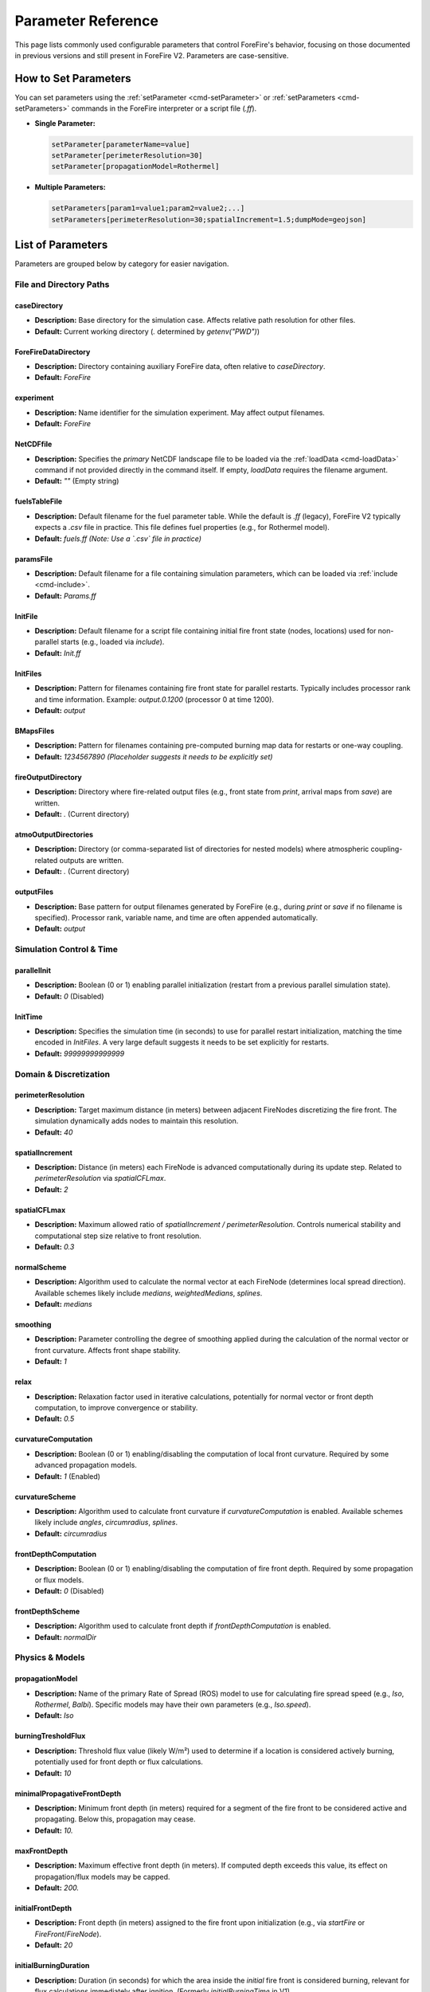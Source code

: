 .. _reference-parameters:

Parameter Reference
===================

This page lists commonly used configurable parameters that control ForeFire's behavior, focusing on those documented in previous versions and still present in ForeFire V2. Parameters are case-sensitive.

How to Set Parameters
---------------------

You can set parameters using the :ref:`setParameter <cmd-setParameter>` or :ref:`setParameters <cmd-setParameters>` commands in the ForeFire interpreter or a script file (`.ff`).

*   **Single Parameter:**

    .. code-block:: none

       setParameter[parameterName=value]
       setParameter[perimeterResolution=30]
       setParameter[propagationModel=Rothermel]

*   **Multiple Parameters:**

    .. code-block:: none

       setParameters[param1=value1;param2=value2;...]
       setParameters[perimeterResolution=30;spatialIncrement=1.5;dumpMode=geojson]


List of Parameters
------------------

Parameters are grouped below by category for easier navigation.

File and Directory Paths
~~~~~~~~~~~~~~~~~~~~~~~~

caseDirectory
"""""""""""""
*   **Description:** Base directory for the simulation case. Affects relative path resolution for other files.
*   **Default:** Current working directory (`.` determined by `getenv("PWD")`)

ForeFireDataDirectory
"""""""""""""""""""""
*   **Description:** Directory containing auxiliary ForeFire data, often relative to `caseDirectory`.
*   **Default:** `ForeFire`

experiment
""""""""""
*   **Description:** Name identifier for the simulation experiment. May affect output filenames.
*   **Default:** `ForeFire`

NetCDFfile
""""""""""
*   **Description:** Specifies the *primary* NetCDF landscape file to be loaded via the :ref:`loadData <cmd-loadData>` command if not provided directly in the command itself. If empty, `loadData` requires the filename argument.
*   **Default:** `""` (Empty string)

fuelsTableFile
""""""""""""""
*   **Description:** Default filename for the fuel parameter table. While the default is `.ff` (legacy), ForeFire V2 typically expects a `.csv` file in practice. This file defines fuel properties (e.g., for Rothermel model).
*   **Default:** `fuels.ff` *(Note: Use a `.csv` file in practice)*

paramsFile
""""""""""
*   **Description:** Default filename for a file containing simulation parameters, which can be loaded via :ref:`include <cmd-include>`.
*   **Default:** `Params.ff`

InitFile
""""""""
*   **Description:** Default filename for a script file containing initial fire front state (nodes, locations) used for non-parallel starts (e.g., loaded via `include`).
*   **Default:** `Init.ff`

InitFiles
"""""""""
*   **Description:** Pattern for filenames containing fire front state for parallel restarts. Typically includes processor rank and time information. Example: `output.0.1200` (processor 0 at time 1200).
*   **Default:** `output`

BMapsFiles
""""""""""
*   **Description:** Pattern for filenames containing pre-computed burning map data for restarts or one-way coupling.
*   **Default:** `1234567890` *(Placeholder suggests it needs to be explicitly set)*

fireOutputDirectory
"""""""""""""""""""
*   **Description:** Directory where fire-related output files (e.g., front state from `print`, arrival maps from `save`) are written.
*   **Default:** `.` (Current directory)

atmoOutputDirectories
"""""""""""""""""""""
*   **Description:** Directory (or comma-separated list of directories for nested models) where atmospheric coupling-related outputs are written.
*   **Default:** `.` (Current directory)

outputFiles
"""""""""""
*   **Description:** Base pattern for output filenames generated by ForeFire (e.g., during `print` or `save` if no filename is specified). Processor rank, variable name, and time are often appended automatically.
*   **Default:** `output`

Simulation Control & Time
~~~~~~~~~~~~~~~~~~~~~~~~~

parallelInit
""""""""""""
*   **Description:** Boolean (0 or 1) enabling parallel initialization (restart from a previous parallel simulation state).
*   **Default:** `0` (Disabled)

InitTime
""""""""
*   **Description:** Specifies the simulation time (in seconds) to use for parallel restart initialization, matching the time encoded in `InitFiles`. A very large default suggests it needs to be set explicitly for restarts.
*   **Default:** `99999999999999`


Domain & Discretization
~~~~~~~~~~~~~~~~~~~~~~~

perimeterResolution
"""""""""""""""""""
*   **Description:** Target maximum distance (in meters) between adjacent FireNodes discretizing the fire front. The simulation dynamically adds nodes to maintain this resolution.
*   **Default:** `40`

spatialIncrement
""""""""""""""""
*   **Description:** Distance (in meters) each FireNode is advanced computationally during its update step. Related to `perimeterResolution` via `spatialCFLmax`.
*   **Default:** `2`

spatialCFLmax
"""""""""""""
*   **Description:** Maximum allowed ratio of `spatialIncrement / perimeterResolution`. Controls numerical stability and computational step size relative to front resolution.
*   **Default:** `0.3`

normalScheme
""""""""""""
*   **Description:** Algorithm used to calculate the normal vector at each FireNode (determines local spread direction). Available schemes likely include `medians`, `weightedMedians`, `splines`.
*   **Default:** `medians`

smoothing
"""""""""
*   **Description:** Parameter controlling the degree of smoothing applied during the calculation of the normal vector or front curvature. Affects front shape stability.
*   **Default:** `1`

relax
"""""
*   **Description:** Relaxation factor used in iterative calculations, potentially for normal vector or front depth computation, to improve convergence or stability.
*   **Default:** `0.5`

curvatureComputation
""""""""""""""""""""
*   **Description:** Boolean (0 or 1) enabling/disabling the computation of local front curvature. Required by some advanced propagation models.
*   **Default:** `1` (Enabled)

curvatureScheme
"""""""""""""""
*   **Description:** Algorithm used to calculate front curvature if `curvatureComputation` is enabled. Available schemes likely include `angles`, `circumradius`, `splines`.
*   **Default:** `circumradius`

frontDepthComputation
"""""""""""""""""""""
*   **Description:** Boolean (0 or 1) enabling/disabling the computation of fire front depth. Required by some propagation or flux models.
*   **Default:** `0` (Disabled)

frontDepthScheme
""""""""""""""""
*   **Description:** Algorithm used to calculate front depth if `frontDepthComputation` is enabled.
*   **Default:** `normalDir`


Physics & Models
~~~~~~~~~~~~~~~~

propagationModel
""""""""""""""""
*   **Description:** Name of the primary Rate of Spread (ROS) model to use for calculating fire spread speed (e.g., `Iso`, `Rothermel`, `Balbi`). Specific models may have their own parameters (e.g., `Iso.speed`).
*   **Default:** `Iso`

burningTresholdFlux
"""""""""""""""""""
*   **Description:** Threshold flux value (likely W/m²) used to determine if a location is considered actively burning, potentially used for front depth or flux calculations.
*   **Default:** `10`

minimalPropagativeFrontDepth
""""""""""""""""""""""""""""
*   **Description:** Minimum front depth (in meters) required for a segment of the fire front to be considered active and propagating. Below this, propagation may cease.
*   **Default:** `10.`

maxFrontDepth
"""""""""""""
*   **Description:** Maximum effective front depth (in meters). If computed depth exceeds this value, its effect on propagation/flux models may be capped.
*   **Default:** `200.`

initialFrontDepth
"""""""""""""""""
*   **Description:** Front depth (in meters) assigned to the fire front upon initialization (e.g., via `startFire` or `FireFront`/`FireNode`).
*   **Default:** `20`

initialBurningDuration
""""""""""""""""""""""
*   **Description:** Duration (in seconds) for which the area inside the *initial* fire front is considered burning, relevant for flux calculations immediately after ignition. (Formerly `initialBurningTime` in V1).
*   **Default:** `30`

Output, Logging & Debugging
~~~~~~~~~~~~~~~~~~~~~~~~~~~

outputsUpdate
"""""""""""""
*   **Description:** Frequency (in seconds) for automatically saving simulation outputs (e.g., front state via `print` using `outputFiles` pattern). Set to 0 to disable periodic automatic saving.
*   **Default:** `0` (Disabled)

bmapOutputUpdate
""""""""""""""""
*   **Description:** Frequency (in seconds) for automatically saving the burning map (arrival times). Set to 0 to disable. *Note: Can be computationally expensive.*
*   **Default:** `0` (Disabled)

surfaceOutputs
""""""""""""""
*   **Description:** Boolean (0 or 1) enabling/disabling the output of surface properties, typically related to fluxes calculated for atmospheric coupling.
*   **Default:** `0` (Disabled)

debugFronts
"""""""""""
*   **Description:** Boolean (0 or 1) enabling/disabling saving of detailed front state information frequently (e.g., every atmospheric step in coupled mode), mainly for debugging. Files might be overwritten.
*   **Default:** `0` (Disabled)

watchedProc
"""""""""""
*   **Description:** Controls MPI process rank for debug outputs:
    *   `-2`: No debug output from any process.
    *   `-1`: Debug output from all processes.
    *   `n` (>= 0): Debug output only from the process with MPI rank `n`.
*   **Default:** `-2`

CommandOutputs
""""""""""""""
*   **Description:** Boolean (0 or 1) enabling/disabling verbose debug messages related to command processing.
*   **Default:** `0` (Disabled)

FireDomainOutputs
"""""""""""""""""
*   **Description:** Boolean (0 or 1) enabling/disabling verbose debug messages related to the FireDomain (events, parallel operations).
*   **Default:** `0` (Disabled)

FireFrontOutputs
""""""""""""""""
*   **Description:** Boolean (0 or 1) enabling/disabling verbose debug messages related to FireFront operations (topology changes, merging, splitting).
*   **Default:** `1` (Enabled)

FireNodeOutputs
"""""""""""""""
*   **Description:** Boolean (0 or 1) enabling/disabling verbose debug messages related to FireNode operations (movement, speed/normal calculation).
*   **Default:** `1` (Enabled)

FDCellsOutputs
""""""""""""""
*   **Description:** Boolean (0 or 1) enabling/disabling verbose debug messages related to FDCells (flux calculations within grid cells). *(Note: FDCell might be legacy or internal naming)*.
*   **Default:** `1` (Enabled)

HaloOutputs
"""""""""""
*   **Description:** Boolean (0 or 1) enabling/disabling verbose debug messages related to halo regions used in parallel communication.
*   **Default:** `1` (Enabled)

Coupling & Grid Parameters (Often used in Coupled Mode)
~~~~~~~~~~~~~~~~~~~~~~~~~~~~~~~~~~~~~~~~~~~~~~~~~~~~~~~

atmoNX
""""""
*   **Description:** Number of grid cells in the X (longitude/East-West) direction for the atmospheric model grid or the grid used for flux aggregation. Often imposed by the coupled model.
*   **Default:** `100`

atmoNY
""""""
*   **Description:** Number of grid cells in the Y (latitude/North-South) direction for the atmospheric model grid or flux aggregation grid. Often imposed by the coupled model.
*   **Default:** `100`

atmoNZ
""""""
*   **Description:** Number of grid cells in the Z (vertical) direction for the atmospheric model grid. Often imposed by the coupled model.
*   **Default:** `20`

refLongitude
""""""""""""
*   **Description:** Reference longitude for the simulation domain origin, often imposed by a coupled atmospheric model.
*   **Default:** `0`

refLatitude
"""""""""""
*   **Description:** Reference latitude for the simulation domain origin, often imposed by a coupled atmospheric model.
*   **Default:** `0`

year, month, day
""""""""""""""""
*   **Description:** Reference date components for the simulation start, often imposed by a coupled atmospheric model. Combines with `ISOdate`.
*   **Default:** `year=2012`, `month=1`, `day=1`
